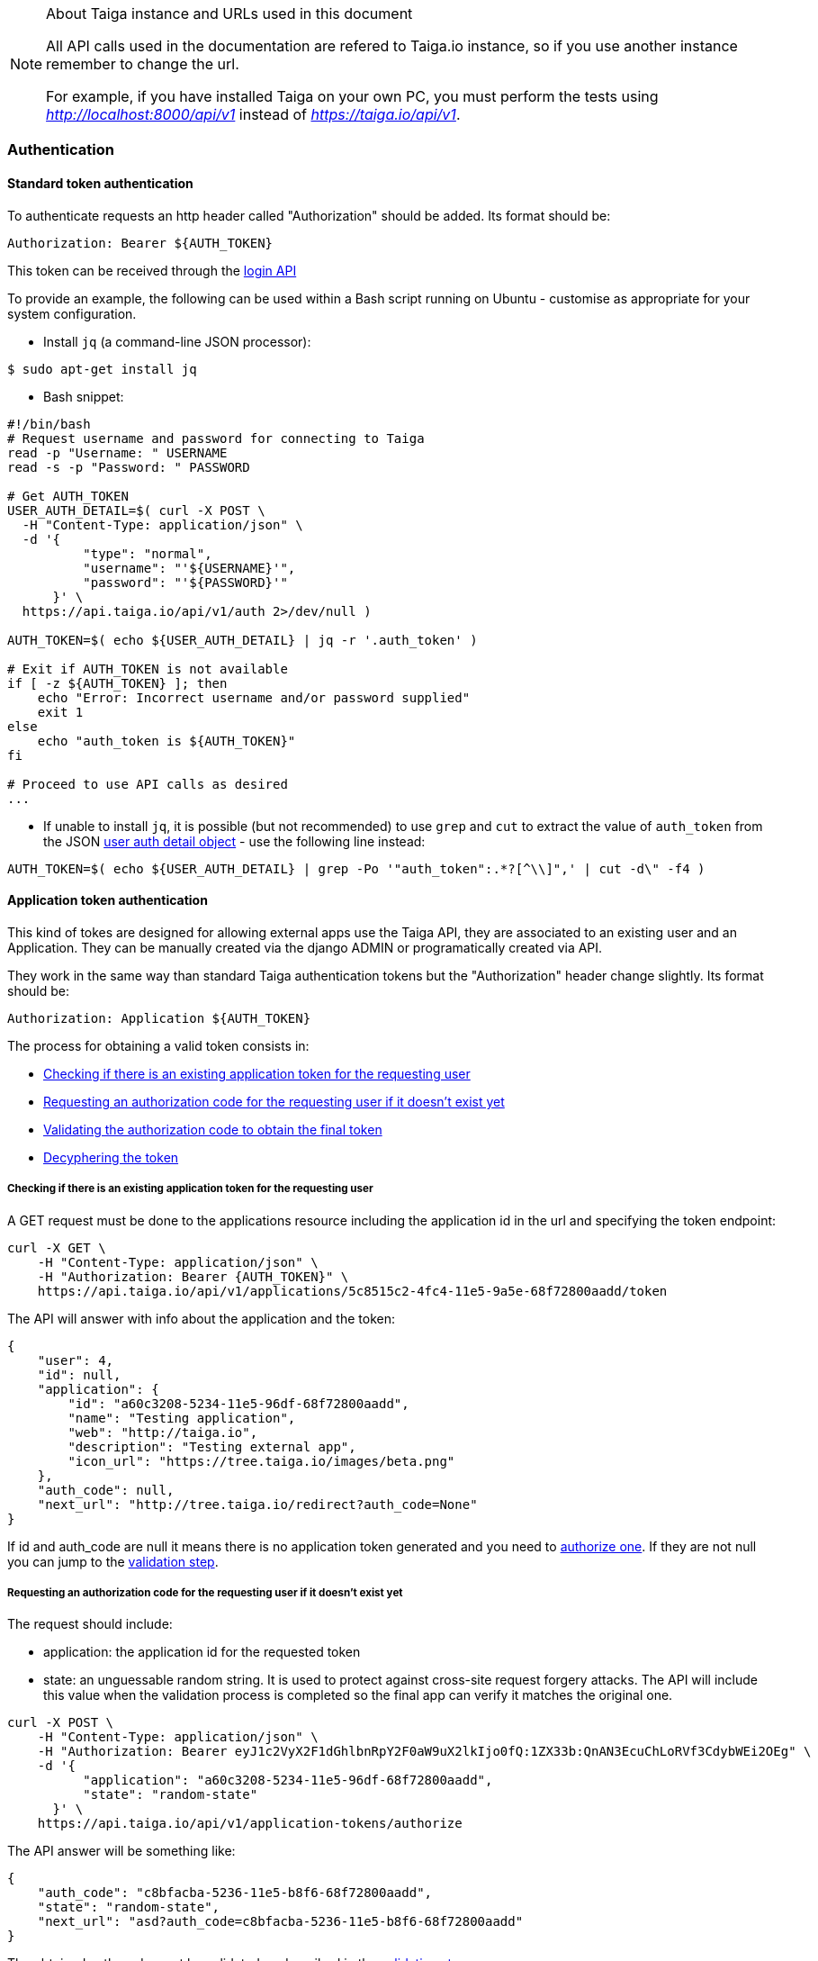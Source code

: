.About Taiga instance and URLs used in this document
[NOTE]
===============================
All API calls used in the documentation are refered to Taiga.io instance, so if you use another
instance remember to change the url.

For example, if you have installed Taiga on your own PC, you must perform the tests using
_http://localhost:8000/api/v1_ instead of _https://taiga.io/api/v1_.
===============================

=== Authentication

==== Standard token authentication

To authenticate requests an http header called "Authorization" should be added. Its format should be:

[source]
----
Authorization: Bearer ${AUTH_TOKEN}
----

This token can be received through the link:#auth-normal-login[login API]

To provide an example, the following can be used within a Bash script running on Ubuntu - customise as appropriate for your system configuration.

- Install `jq` (a command-line JSON processor):

[source,bash]
----
$ sudo apt-get install jq
----

- Bash snippet:

[source,bash]
----
#!/bin/bash
# Request username and password for connecting to Taiga
read -p "Username: " USERNAME
read -s -p "Password: " PASSWORD

# Get AUTH_TOKEN
USER_AUTH_DETAIL=$( curl -X POST \
  -H "Content-Type: application/json" \
  -d '{
          "type": "normal",
          "username": "'${USERNAME}'",
          "password": "'${PASSWORD}'"
      }' \
  https://api.taiga.io/api/v1/auth 2>/dev/null )

AUTH_TOKEN=$( echo ${USER_AUTH_DETAIL} | jq -r '.auth_token' )

# Exit if AUTH_TOKEN is not available
if [ -z ${AUTH_TOKEN} ]; then
    echo "Error: Incorrect username and/or password supplied"
    exit 1
else
    echo "auth_token is ${AUTH_TOKEN}"
fi

# Proceed to use API calls as desired
...
----

- If unable to install `jq`, it is possible (but not recommended) to use `grep` and `cut` to extract the value of `auth_token` from the JSON link:#object-auth-user-detail[user auth detail object] - use the following line instead:

[source,bash]
----
AUTH_TOKEN=$( echo ${USER_AUTH_DETAIL} | grep -Po '"auth_token":.*?[^\\]",' | cut -d\" -f4 )
----


==== Application token authentication

This kind of tokes are designed for allowing external apps use the Taiga API, they are associated to an existing user and an Application. They can be manually created via the django ADMIN or programatically created via API.

They work in the same way than standard Taiga authentication tokens but the "Authorization" header change slightly. Its format should be:

[source]
----
Authorization: Application ${AUTH_TOKEN}
----

The process for obtaining a valid token consists in:

- link:#external-app-get-token[Checking if there is an existing application token for the requesting user]
- link:#external-app-authorization[Requesting an authorization code for the requesting user if it doesn't exist yet]
- link:#external-app-validation[Validating the authorization code to obtain the final token]
- link:#external-app-decyphering[Decyphering the token]

[[external-app-get-token]]
===== Checking if there is an existing application token for the requesting user

A GET request must be done to the applications resource including the application id in the url and specifying the token endpoint:

[source,bash]
----
curl -X GET \
    -H "Content-Type: application/json" \
    -H "Authorization: Bearer {AUTH_TOKEN}" \
    https://api.taiga.io/api/v1/applications/5c8515c2-4fc4-11e5-9a5e-68f72800aadd/token
----

The API will answer with info about the application and the token:

[source,json]
----
{
    "user": 4,
    "id": null,
    "application": {
        "id": "a60c3208-5234-11e5-96df-68f72800aadd",
        "name": "Testing application",
        "web": "http://taiga.io",
        "description": "Testing external app",
        "icon_url": "https://tree.taiga.io/images/beta.png"
    },
    "auth_code": null,
    "next_url": "http://tree.taiga.io/redirect?auth_code=None"
}
----

If id and auth_code are null it means there is no application token generated and you need to link:#external-app-authorization[authorize one]. If they are not null you can jump to the link:#external-app-validation[validation step].

[[external-app-authorization]]
===== Requesting an authorization code for the requesting user if it doesn't exist yet

The request should include:

- application: the application id for the requested token
- state: an unguessable random string. It is used to protect against cross-site request forgery attacks. The API will include this value when the validation process is completed so the final app can verify it matches the original one.

[source,bash]
----
curl -X POST \
    -H "Content-Type: application/json" \
    -H "Authorization: Bearer eyJ1c2VyX2F1dGhlbnRpY2F0aW9uX2lkIjo0fQ:1ZX33b:QnAN3EcuChLoRVf3CdybWEi2OEg" \
    -d '{
    	  "application": "a60c3208-5234-11e5-96df-68f72800aadd",
    	  "state": "random-state"
      }' \
    https://api.taiga.io/api/v1/application-tokens/authorize
----

The API answer will be something like:

[source,json]
----
{
    "auth_code": "c8bfacba-5236-11e5-b8f6-68f72800aadd",
    "state": "random-state",
    "next_url": "asd?auth_code=c8bfacba-5236-11e5-b8f6-68f72800aadd"
}
----

The obtained auth_code must be validated as described in the link:#external-app-validation[validation step].

[[external-app-validation]]
===== Validating the authorization code to obtain the final token

Now the external app must validate the auth_code obtained in the previous steps with a request including:

- application: the application id for the requested token
- state: an unguessable random string. It is used to protect against cross-site request forgery attacks. The API will include this value when the validation process is completed so the final app can verify it matches the original one.
- auth_code: the authorization code received on previous the steps.

[source,bash]
----
curl -X POST \
    -H "Content-Type: application/json" \
    -H "Authorization: Bearer eyJ1c2VyX2F1dGhlbnRpY2F0aW9uX2lkIjo0fQ:1ZX33b:QnAN3EcuChLoRVf3CdybWEi2OEg" \
    -d '{
    	  "application": "a60c3208-5234-11e5-96df-68f72800aadd",
    	  "auth_code": "21ce08c4-5237-11e5-a8a3-68f72800aadd",
    	  "state": "random-state"
      }' \
https://api.taiga.io/api/v1/application-tokens/validate
----

The API answer will be something like:

[source,json]
----
{
    "cyphered_token": "eyJlbmMiOiJBMjU2R0NNIiwiYWxnIjoiQTEyOEtXIn0.E-Ee1cRgG0JEd90yJu-Dgl_vwKHTHdPy2YHRbCsMvfiJx0OvR12E8g.kGwJPnWQJecFPEae.ebQtpRNPbKh6FBS-LSUhw1xNARl0Q5loCO4fAk00LHFqcDpAwba7LHeR3MPx9T9LfA.KM-Id_041g8OdWaseGyV8g"
}
----

[[external-app-decyphering]]
===== Decyphering the token

The token is cyphered using JWE with A128KW as algorythm and A256GCM as encryption. Both parts (Taiga and the external application requesting the token) must know about the encryption key used in the process (in Taiga it's an attribute of the application model).

- A python snippet for decyphering the token:

[source,python]
----
from jwkest.jwk import SYMKey
from jwkest.jwe import JWE
key ="this-is-the-secret-key"
cyphered_token="eyJlbmMiOiJBMjU2R0NNIiwiYWxnIjoiQTEyOEtXIn0.H5jWzzXQISSh_QPCO5mWhT0EI9RRV45xA7vbWoxeBIjiCL3qwAmlzg.bBWVKwGTkta5y99c.ArycfFtrlmWgyZ4lwXw_JiSVmkn9YF6Xwlh8nVDku0BLW8kvaxNy3XRbbb17MtZ7mg.pDkpgDwffCyCy4sYNQI6zA"
sym_key = SYMKey(key=key, alg="A128KW")
token=JWE().decrypt(cyphered_token, keys=[sym_key])
print(token)
----

When decyphering it correctly you will obtain a json containing the application token that can be used in the Authorization headers

[source, json]
----
{
    "token": "95db1710-5238-11e5-a86e-68f72800aadd"
}
----


=== OCC - Optimistic concurrency control
In taiga multiple operations can be happening at the same time for an element so every modifying request should include a valid version parameter. You can think about two different users updating the same user story, there are two possible scenarios here:

- They are updating the same attributes on the element. In this situation the API will accept the first request and deny the second one because the version parameter will be considered as invalid.
- They are updating different attributes on the element. In this situation the API is smart enough for accepting both requests, the second one would have an invalid version but the changes are not affecting modified attributes so they can be applied safely

The version parameter is considered valid if it contains the current version for the element, it will be incremented automatically if the modification is successful.

=== Pagination
By default the API will always return paginated results and includes the following headers in the response:

- x-paginated: boolean indicating if pagination is being used for the request
- x-paginated-by: number of results per page
- x-pagination-count: total number of results
- x-pagination-current: current page
- x-pagination-next: next results
- x-pagination-prev: previous results

*Disabling pagination* can be accomplished by setting an extra http header:

[source]
----
x-disable-pagination: True
----

=== Internationalization
The API returns some content translated, you can specify the language with an extra http header:

[source]
----
Accept-Language: {LanguageId}
----

The LanguageId can be chosen from the value list of available languages. You can get them using the link:#locales[locales API].


=== Throttling

If the api is configured with throttling you have to take care on responses
with 429 (Too many requests) status code, that mean you reach the throttling
limit.
